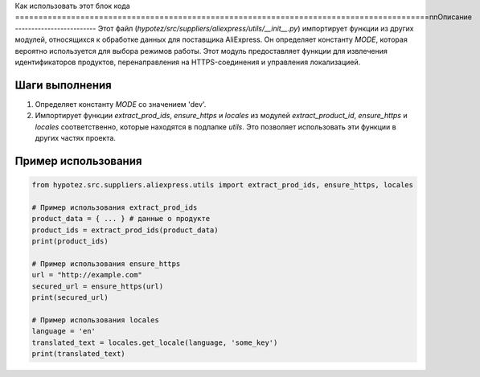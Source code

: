 Как использовать этот блок кода
=========================================================================================\n\nОписание
-------------------------
Этот файл (`hypotez/src/suppliers/aliexpress/utils/__init__.py`) импортирует функции из других модулей, относящихся к обработке данных для поставщика AliExpress.  Он определяет константу `MODE`, которая вероятно используется для выбора режимов работы.  Этот модуль предоставляет функции для извлечения идентификаторов продуктов, перенаправления на HTTPS-соединения и управления локализацией.


Шаги выполнения
-------------------------
1. Определяет константу `MODE` со значением 'dev'.
2. Импортирует функции `extract_prod_ids`, `ensure_https` и `locales` из модулей `extract_product_id`, `ensure_https` и `locales` соответственно, которые находятся в подпапке `utils`.  Это позволяет использовать эти функции в других частях проекта.


Пример использования
-------------------------
.. code-block:: python

    from hypotez.src.suppliers.aliexpress.utils import extract_prod_ids, ensure_https, locales

    # Пример использования extract_prod_ids
    product_data = { ... } # данные о продукте
    product_ids = extract_prod_ids(product_data)
    print(product_ids)

    # Пример использования ensure_https
    url = "http://example.com"
    secured_url = ensure_https(url)
    print(secured_url)

    # Пример использования locales
    language = 'en'
    translated_text = locales.get_locale(language, 'some_key')
    print(translated_text)